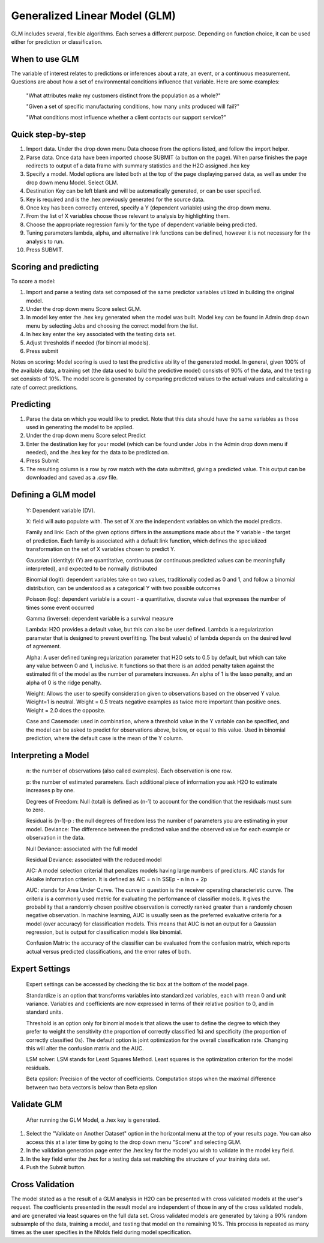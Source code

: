 
Generalized Linear Model (GLM)
------------------------------

GLM includes several, flexible algorithms. Each serves a different
purpose. Depending on function choice, it can be used either 
for prediction or classification.

When to use GLM 
"""""""""""""""

The variable of interest relates to  predictions or inferences
about a rate, an event, or a continuous measurement. Questions are
about how a set of environmental conditions
influence that variable. Here are some examples:

  "What attributes make my customers distinct from the population as a whole?"

  "Given a set of specific manufacturing conditions, how many units produced will fail?"

  "What conditions most influence whether a client contacts our support service?"


Quick step-by-step
""""""""""""""""""
       
#. Import data. Under the drop down menu Data choose from the options
   listed, and follow the import helper.
  

#. Parse data. Once data have been imported choose SUBMIT (a button on
   the page).  When parse finishes the page redirects to output of a
   data frame with summary statistics and the H2O assigned .hex key  


#. Specify a model. Model options are listed both at the top of the
   page displaying parsed data, as well as under the drop down menu
   Model. Select GLM. 


#. Destination Key can be left blank and will be automatically
   generated, or can be user specified.


#. Key is required and is the .hex previously generated for the source
   data. 


#. Once key has been correctly entered, specify a Y (dependent
   variable) using the drop down menu.


#. From the list of X variables choose those relevant to analysis by
   highlighting them. 


#. Choose the appropriate regression family for the type of dependent variable
   being predicted. 


#. Tuning parameters lambda, alpha, and alternative link functions can be
   defined, however it is not necessary for the analysis to run.


#.  Press SUBMIT.  

  
Scoring and predicting
""""""""""""""""""""""
      
To score a model: 
     
#. Import and parse a testing data set composed of the same predictor
   variables utilized in building the original model. 


#. Under the drop down menu Score select GLM.


#. In model key enter the .hex key generated when the model was
   built. Model key can be found in Admin drop down menu by
   selecting Jobs and choosing the correct model from the list. 


#. In hex key enter the key associated with the testing data set. 


#. Adjust thresholds if needed (for binomial models).


#. Press submit


Notes on scoring: Model scoring is used to test the predictive ability
of the generated model. In general, given 100% of the available data,
a training set (the data used to build the predictive model) consists
of 90% of the data, and the testing set consists of 10%. The model
score is generated by comparing predicted values to the actual values
and calculating a rate of correct predictions. 

Predicting
""""""""""
 
#. Parse the data on which you would like to predict. Note that this
   data should have the same variables as those used in generating the
   model to be applied. 

#. Under the drop down menu Score select Predict
   
#. Enter the destination key for your model (which can be found under
   Jobs in the Admin drop down menu if needed), and the .hex key for
   the data to be predicted on. 

#. Press Submit

#. The resulting column is a row by row match with the data submitted,
   giving a predicted value. This output can be downloaded and saved
   as a .csv file. 



Defining a GLM model
""""""""""""""""""""

  Y: Dependent variable (DV).
	
  X:  field will auto populate with. The set of X are the independent
  variables on which the model predicts.
  

  Family and link:  Each of the given options differs in the
  assumptions made about the Y variable - the target of
  prediction. Each family is associated with a default link function,
  which defines the specialized transformation on the set of X
  variables chosen to  predict Y. 	

  Gaussian (identity): (Y) are quantitative, continuous (or continuous
  predicted values can be meaningfully interpreted), and expected to
  be normally distributed 

  Binomial (logit): dependent variables take on two values,
  traditionally coded as 0 and 1, and follow a binomial distribution,
  can be understood as a categorical Y with two possible outcomes

  Poisson (log): dependent variable is a count - a quantitative,
  discrete value that expresses the number of times some event occurred

  Gamma (inverse): dependent variable is a survival measure

  Lambda: H2O provides a default value, but this can also be user
  defined. Lambda is a regularization parameter that is designed to
  prevent overfitting. The best value(s) of lambda depends on the
  desired level of agreement. 

  Alpha: A user defined tuning regularization parameter that H2O sets
  to 0.5 by default, but which can take any value between 0 and 1,
  inclusive.  It functions so that there is an added penalty taken
  against the estimated fit of the model as the number of parameters
  increases. An alpha of 1 is the lasso penalty, and an alpha of 0 is
  the ridge penalty.
 
  Weight: Allows the user to specify consideration given to
  observations based on the observed Y value. Weight=1 is
  neutral. Weight = 0.5 treats negative examples as twice more
  important than positive ones. Weight = 2.0 does the opposite.

  Case and Casemode: used in combination, where a threshold value in
  the Y variable can be specified, and the model can be asked to
  predict for observations above, below, or equal to this value. Used
  in binomial prediction, where the default case is the mean of the Y column.  

Interpreting a Model
""""""""""""""""""""

  n: the number of observations (also called examples). Each
  observation is one row.

  p: the number of estimated parameters. Each additional piece of
  information you ask H2O to estimate increases p by one. 

  Degrees of Freedom: Null (total) is defined as (n-1) to account for the
  condition that the residuals 	must sum to zero. 

  Residual is (n-1)-p : the null degrees of freedom less the number of
  parameters you are estimating in your model. Deviance: The
  difference between the predicted value and the observed value for
  each example or observation in the data. 
	
  Null Deviance: associated with the full model
 
  Residual Deviance: associated with the reduced model

  AIC: A model selection criterial that penalizes models having large
  numbers of predictors. AIC stands for Akiaike information
  criterion. It is defined as AIC = n ln SSEp - n ln n + 2p

  AUC: stands for Area Under Curve. The curve in question is the
  receiver operating characteristic curve. The criteria is a commonly
  used metric for evaluating the performance of classifier models. It
  gives the probability that a randomly chosen positive observation is
  correctly ranked greater than a randomly chosen negative
  observation. In machine learning, AUC is usually seen as the
  preferred evaluative criteria for a model (over accuracy) for
  classification models. This means that AUC is not an output for a
  Gaussian regression, but is output for classification models like binomial. 

  Confusion Matrix: the accuracy of the classifier can be evaluated
  from the confusion matrix, which reports actual versus predicted
  classifications, and the error rates of both.

Expert Settings
"""""""""""""""      
  Expert settings can be accessed by checking the tic box at the bottom of the model page. 

  Standardize is an option that transforms variables into
  standardized variables, each with mean 0 and unit
  variance. Variables and coefficients are now expressed in terms of
  their relative position to 0, and in standard units. 

  Threshold is an option only for binomial models that allows the user
  to define the degree to which they prefer to weight the sensitivity
  (the proportion of correctly classified 1s) and specificity (the
  proportion of correctly classified 0s). The default option is joint
  optimization for the overall classification rate. Changing this will
  alter the confusion matrix and the AUC. 

  LSM solver: LSM stands for Least Squares Method. Least squares is
  the optimization criterion for the model residuals. 

  Beta epsilon: Precision of the vector of coefficients. Computation
  stops when the maximal difference between two beta vectors is below
  than Beta epsilon

Validate GLM 
"""""""""""""

  After running the GLM Model, a .hex key is generated.

#.  Select the "Validate on Another Dataset" option in the horizontal
    menu at the top of your results page. You can also access this at
    a later time by going to the drop down menu "Score" and selecting GLM.

#.  In the validation generation page enter the .hex key for the model
    you wish to validate in the model key field.

#.  In the key field enter the .hex for a testing data set matching
    the structure of your training data set. 

#.  Push the Submit button. 


Cross Validation
""""""""""""""""

The model stated  as a the result of a GLM analysis in H2O can be
presented with cross validated models at the user's request. The
coefficients presented in the result model are independent of those in
any of the cross validated models, and are generated via least squares
on the full data set. Cross validated models are generated by taking a 90%
random subsample of the data, training a model, and testing that model
on the remaining 10%. This process is repeated as many times as the
user specifies in the Nfolds field during model specification. 


	

